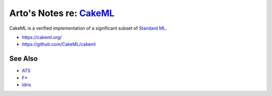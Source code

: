 ***************************************************************************************
Arto's Notes re: `CakeML <https://en.wikipedia.org/wiki/Standard_ML#Implementations>`__
***************************************************************************************

CakeML is a verified implementation of a significant subset of `Standard ML <sml>`__.

* https://cakeml.org/
* https://github.com/CakeML/cakeml

See Also
========

* `ATS <ats>`__
* `F* <fstar>`__
* `Idris <idris>`__
